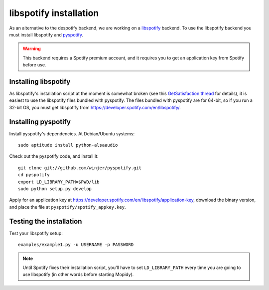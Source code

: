 ***********************
libspotify installation
***********************

As an alternative to the despotify backend, we are working on a
`libspotify <http://developer.spotify.com/en/libspotify/overview/>`_ backend.
To use the libspotify backend you must install libspotify and
`pyspotify <http://github.com/winjer/pyspotify>`_.

.. warning::

    This backend requires a Spotify premium account, and it requires you to get
    an application key from Spotify before use.


Installing libspotify
=====================

As libspotify's installation script at the moment is somewhat broken (see this
`GetSatisfaction thread <http://getsatisfaction.com/spotify/topics/libspotify_please_fix_the_installation_script>`_
for details), it is easiest to use the libspotify files bundled with pyspotify.
The files bundled with pyspotify are for 64-bit, so if you run a 32-bit OS, you
must get libspotify from https://developer.spotify.com/en/libspotify/.


Installing pyspotify
====================

Install pyspotify's dependencies. At Debian/Ubuntu systems::

    sudo aptitude install python-alsaaudio

Check out the pyspotify code, and install it::

    git clone git://github.com/winjer/pyspotify.git
    cd pyspotify
    export LD_LIBRARY_PATH=$PWD/lib
    sudo python setup.py develop

Apply for an application key at
https://developer.spotify.com/en/libspotify/application-key, download the
binary version, and place the file at ``pyspotify/spotify_appkey.key``.


Testing the installation
========================

Test your libspotify setup::

    examples/example1.py -u USERNAME -p PASSWORD

.. note::

    Until Spotify fixes their installation script, you'll have to set
    ``LD_LIBRARY_PATH`` every time you are going to use libspotify (in other
    words before starting Mopidy).

